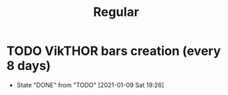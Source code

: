 #+TITLE: Regular

* TODO VikTHOR bars creation (every 8 days)
SCHEDULED: <2021-01-17 Sun ++8d>
:PROPERTIES:
:LAST_REPEAT: [2021-01-09 Sat 19:26]
:END:
- State "DONE"       from "TODO"       [2021-01-09 Sat 19:26]
